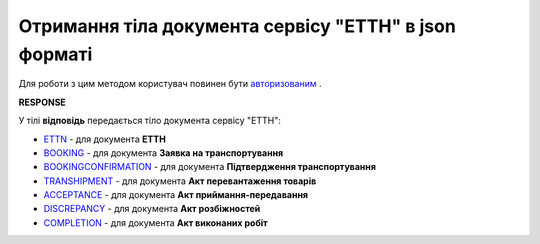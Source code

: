 #####################################################################################
**Отримання тіла документа сервісу "ЕТТН" в json форматі**
#####################################################################################

Для роботи з цим методом користувач повинен бути `авторизованим <https://wiki.edin.ua/uk/latest/API_ETTN/Methods/Authorization.html>`__ .

.. csv-table:: 
  :file: GetDocBody.csv
  :widths:  10, 41
  :stub-columns: 0

**RESPONSE**

У тілі **відповідь** передається тіло документа сервісу "ЕТТН":

* `ETTN <https://wiki.edin.ua/uk/latest/Docs_ETTN/ETTNpage.html>`__ - для документа **ЕТТН**
* `BOOKING <https://wiki.edin.ua/uk/latest/Docs_ETTN/BOOKINGpage.html>`__ - для документа **Заявка на транспортування**
* `BOOKINGCONFIRMATION <https://wiki.edin.ua/uk/latest/Docs_ETTN/BookingConfirmationPage.html>`__ - для документа **Підтвердження транспортування**
* `TRANSHIPMENT <https://wiki.edin.ua/uk/latest/Docs_ETTN/TRANSHIPMENTpage.html>`__ - для документа **Акт перевантаження товарів**
* `ACCEPTANCE <https://wiki.edin.ua/uk/latest/Docs_ETTN/AcceptancePage.html>`__ - для документа **Акт приймання-передавання**
* `DISCREPANCY <https://wiki.edin.ua/uk/latest/Docs_ETTN/DISCREPANCYPage.html>`__ - для документа **Акт розбіжностей**
* `COMPLETION <https://wiki.edin.ua/uk/latest/Docs_ETTN/COMPLETIONpage.html>`__ - для документа **Акт виконаних робіт**